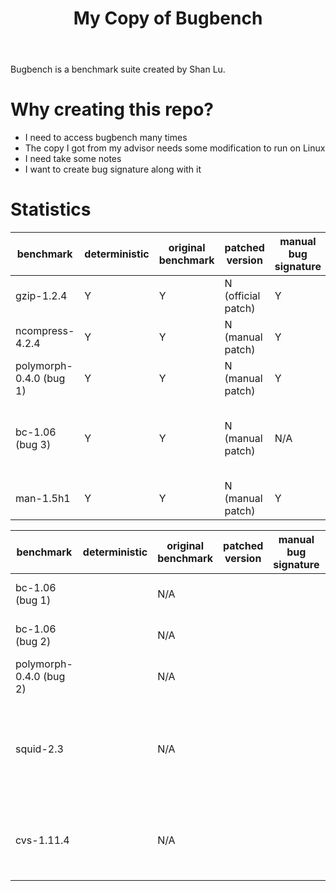 #+TITLE: My Copy of Bugbench

Bugbench is a benchmark suite created by Shan Lu.

* Why creating this repo?
- I need to access bugbench many times
- The copy I got from my advisor needs some modification to run on Linux
- I need take some notes
- I want to create bug signature along with it


* Statistics

| benchmark               | deterministic | original benchmark | patched version    | manual bug signature | patched version | Comment                                              |
|-------------------------+---------------+--------------------+--------------------+----------------------+-----------------+------------------------------------------------------|
| gzip-1.2.4              | Y             | Y                  | N (official patch) | Y                    | N               |                                                      |
| ncompress-4.2.4         | Y             | Y                  | N (manual patch)   | Y                    | N               |                                                      |
| polymorph-0.4.0 (bug 1) | Y             | Y                  | N (manual patch)   | Y                    | N               |                                                      |
| bc-1.06 (bug 3)         | Y             | Y                  | N (manual patch)   | N/A                  | N/A             | Too complicated. code is generated by flex and bison |
| man-1.5h1               | Y             | Y                  | N (manual patch)   | Y                    | N               |                                                      |


| benchmark               | deterministic | original benchmark | patched version | manual bug signature | patched version | Comment                                                             |
|-------------------------+---------------+--------------------+-----------------+----------------------+-----------------+---------------------------------------------------------------------|
| bc-1.06 (bug 1)         |               | N/A                |                 |                      |                 | No bug triggering input                                             |
| bc-1.06 (bug 2)         |               | N/A                |                 |                      |                 | No bug triggering input                                             |
| polymorph-0.4.0 (bug 2) |               | N/A                |                 |                      |                 | No bug triggering input                                             |
| squid-2.3               |               | N/A                |                 |                      |                 | Complicate to run, don't know how to start and connect squid server |
| cvs-1.11.4              |               | N/A                |                 |                      |                 | Require running cvs server, no exploit-cvs.c file found             |

